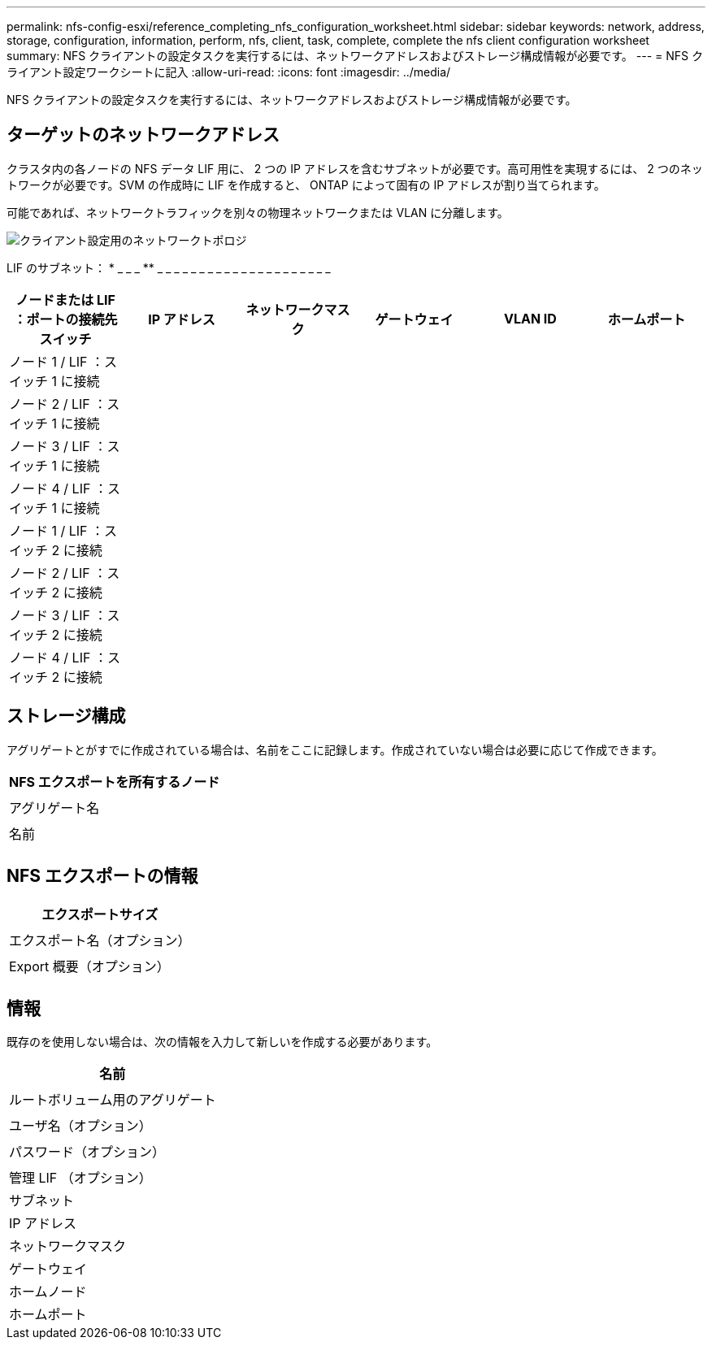 ---
permalink: nfs-config-esxi/reference_completing_nfs_configuration_worksheet.html 
sidebar: sidebar 
keywords: network, address, storage, configuration, information, perform, nfs, client, task, complete, complete the nfs client configuration worksheet 
summary: NFS クライアントの設定タスクを実行するには、ネットワークアドレスおよびストレージ構成情報が必要です。 
---
= NFS クライアント設定ワークシートに記入
:allow-uri-read: 
:icons: font
:imagesdir: ../media/


[role="lead"]
NFS クライアントの設定タスクを実行するには、ネットワークアドレスおよびストレージ構成情報が必要です。



== ターゲットのネットワークアドレス

クラスタ内の各ノードの NFS データ LIF 用に、 2 つの IP アドレスを含むサブネットが必要です。高可用性を実現するには、 2 つのネットワークが必要です。SVM の作成時に LIF を作成すると、 ONTAP によって固有の IP アドレスが割り当てられます。

可能であれば、ネットワークトラフィックを別々の物理ネットワークまたは VLAN に分離します。

image::../media/network_for_nfs_eg.gif[クライアント設定用のネットワークトポロジ]

LIF のサブネット： * _ _ _ ** _ _ _ _ _ _ _ _ _ _ _ _ _ _ _ _ _ _ _ _ _

|===
| ノードまたは LIF ：ポートの接続先スイッチ | IP アドレス | ネットワークマスク | ゲートウェイ | VLAN ID | ホームポート 


 a| 
ノード 1 / LIF ：スイッチ 1 に接続
 a| 
 a| 
 a| 
 a| 
 a| 



 a| 
ノード 2 / LIF ：スイッチ 1 に接続
 a| 
 a| 
 a| 
 a| 
 a| 



 a| 
ノード 3 / LIF ：スイッチ 1 に接続
 a| 
 a| 
 a| 
 a| 
 a| 



 a| 
ノード 4 / LIF ：スイッチ 1 に接続
 a| 
 a| 
 a| 
 a| 
 a| 



 a| 
ノード 1 / LIF ：スイッチ 2 に接続
 a| 
 a| 
 a| 
 a| 
 a| 



 a| 
ノード 2 / LIF ：スイッチ 2 に接続
 a| 
 a| 
 a| 
 a| 
 a| 



 a| 
ノード 3 / LIF ：スイッチ 2 に接続
 a| 
 a| 
 a| 
 a| 
 a| 



 a| 
ノード 4 / LIF ：スイッチ 2 に接続
 a| 
 a| 
 a| 
 a| 
 a| 

|===


== ストレージ構成

アグリゲートとがすでに作成されている場合は、名前をここに記録します。作成されていない場合は必要に応じて作成できます。

|===
| NFS エクスポートを所有するノード 


 a| 



 a| 
アグリゲート名



 a| 



 a| 
名前



 a| 

|===


== NFS エクスポートの情報

|===
| エクスポートサイズ 


 a| 



 a| 
エクスポート名（オプション）



 a| 



 a| 
Export 概要（オプション）



 a| 

|===


== 情報

既存のを使用しない場合は、次の情報を入力して新しいを作成する必要があります。

|===
| 名前 


 a| 



 a| 
ルートボリューム用のアグリゲート



 a| 



 a| 
ユーザ名（オプション）



 a| 



 a| 
パスワード（オプション）



 a| 



 a| 
管理 LIF （オプション）



 a| 
サブネット



 a| 
IP アドレス



 a| 
ネットワークマスク



 a| 
ゲートウェイ



 a| 
ホームノード



 a| 
ホームポート

|===